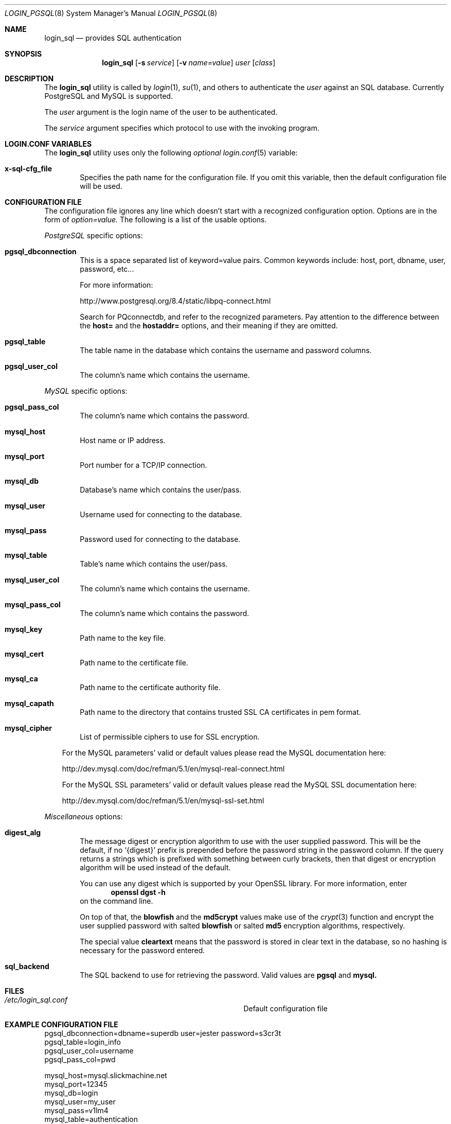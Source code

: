 .\"Copyright (c) 2010, LEVAI Daniel
.\"All rights reserved.
.\"Redistribution and use in source and binary forms, with or without
.\"modification, are permitted provided that the following conditions are met:
.\"	* Redistributions of source code must retain the above copyright
.\"	notice, this list of conditions and the following disclaimer.
.\"	* Redistributions in binary form must reproduce the above copyright
.\"	notice, this list of conditions and the following disclaimer in the
.\"	documentation and/or other materials provided with the distribution.
.\"THIS SOFTWARE IS PROVIDED BY THE COPYRIGHT HOLDERS AND CONTRIBUTORS "AS IS" AND
.\"ANY EXPRESS OR IMPLIED WARRANTIES, INCLUDING, BUT NOT LIMITED TO, THE IMPLIED
.\"WARRANTIES OF MERCHANTABILITY AND FITNESS FOR A PARTICULAR PURPOSE ARE
.\"DISCLAIMED. IN NO EVENT SHALL LEVAI Daniel BE LIABLE FOR ANY
.\"DIRECT, INDIRECT, INCIDENTAL, SPECIAL, EXEMPLARY, OR CONSEQUENTIAL DAMAGES
.\"(INCLUDING, BUT NOT LIMITED TO, PROCUREMENT OF SUBSTITUTE GOODS OR SERVICES;
.\"LOSS OF USE, DATA, OR PROFITS; OR BUSINESS INTERRUPTION) HOWEVER CAUSED AND
.\"ON ANY THEORY OF LIABILITY, WHETHER IN CONTRACT, STRICT LIABILITY, OR TORT
.\"(INCLUDING NEGLIGENCE OR OTHERWISE) ARISING IN ANY WAY OUT OF THE USE OF THIS
.\"SOFTWARE, EVEN IF ADVISED OF THE POSSIBILITY OF SUCH DAMAGE.
.Dd $Mdocdate: Sep 13 2010 $
.Dt LOGIN_PGSQL 8
.Os
.Sh NAME
.Nm login_sql
.Nd provides SQL authentication
.Sh SYNOPSIS
.Nm login_sql
.Op Fl s Ar service
.Op Fl v Ar name=value
.Ar user
.Op Ar class
.Sh DESCRIPTION
The
.Nm
utility is called by
.Xr login 1 ,
.Xr su 1 ,
and others to authenticate the
.Ar user
against an SQL database. Currently PostgreSQL and MySQL is supported.
.Pp
The
.Ar user
argument is the login name of the user to be authenticated.
.Pp
The
.Ar service
argument specifies which protocol to use with the
invoking program.
.Sh LOGIN.CONF VARIABLES
The
.Nm
utility uses only the following
.Em optional
.Xr login.conf 5
variable:
.Bl -tag -offset ||| -width |
.It Cm x-sql-cfg_file
Specifies the path name for the configuration file. If you omit this variable, then the default configuration file will be used.
.El
.Sh CONFIGURATION FILE
The configuration file ignores any line which doesn't start with a recognized configuration option. Options are in the form of
.Em option=value.
The following is a list of the usable options.
.Pp
.Em PostgreSQL
specific options:
.Bl -tag -offset ||| -width |
.It Cm pgsql_dbconnection
This is a space separated list of keyword=value pairs. Common keywords include: host, port, dbname, user, password, etc...
.Pp
For more information:
.Pp
http://www.postgresql.org/8.4/static/libpq-connect.html
.Pp
Search for PQconnectdb, and refer to the recognized parameters. Pay attention to the difference between the
.Cm host=
and the
.Cm hostaddr=
options, and their meaning if they are omitted.
.It Cm pgsql_table
The table name in the database which contains the username and password columns.
.It Cm pgsql_user_col
The column's name which contains the username.
.El
.Pp
.Em MySQL
specific options:
.Bl -tag -offset ||| -width |
.It Cm pgsql_pass_col
The column's name which contains the password.
.It Cm mysql_host
Host name or IP address.
.It Cm mysql_port
Port number for a TCP/IP connection.
.It Cm mysql_db
Database's name which contains the user/pass.
.It Cm mysql_user
Username used for connecting to the database.
.It Cm mysql_pass
Password used for connecting to the database.
.It Cm mysql_table
Table's name which contains the user/pass.
.It Cm mysql_user_col
The column's name which contains the username.
.It Cm mysql_pass_col
The column's name which contains the password.
.It Cm mysql_key
Path name to the key file.
.It Cm mysql_cert
Path name to the certificate file.
.It Cm mysql_ca
Path name to the certificate authority file.
.It Cm mysql_capath
Path name to the directory that contains trusted SSL CA certificates in pem format.
.It Cm mysql_cipher
List of permissible ciphers to use for SSL encryption.
.El
.Bd -ragged -offset |||
For the MySQL parameters' valid or default values please read the MySQL documentation here:
.Pp
http://dev.mysql.com/doc/refman/5.1/en/mysql-real-connect.html
.Pp
For the MySQL SSL parameters' valid or default values please read the MySQL SSL documentation here:
.Pp
http://dev.mysql.com/doc/refman/5.1/en/mysql-ssl-set.html
.Ed
.Pp
.Em Miscellaneous
options:
.Bl -tag -offset ||| -width |
.It Cm digest_alg
The message digest or encryption algorithm to use with the user supplied password. This will be the default, if no
.Ql {digest}
prefix is prepended before the password string in the password column. If the query returns a strings which is prefixed with something between curly brackets, then that digest or encryption algorithm will be used instead of the default.
.Pp
You can use any digest which is supported by your OpenSSL library. For more information, enter
.Dl openssl dgst -h
on the command line.
.Pp
On top of that, the
.Cm blowfish
and the
.Cm md5crypt
values make use of the
.Xr crypt 3
function and encrypt the user supplied password with salted
.Cm blowfish
or salted
.Cm md5
encryption algorithms, respectively.
.Pp
The special value
.Cm cleartext
means that the password is stored in clear text in the database, so no hashing is necessary for the password entered.
.It Cm sql_backend
The SQL backend to use for retrieving the password. Valid values are
.Cm pgsql
and
.Cm mysql.
.El
.Sh FILES
.Bl -hang -width ||||||||||||||||||||||||||||||||| -compact
.It Pa /etc/login_sql.conf
Default configuration file
.El
.Sh EXAMPLE CONFIGURATION FILE
.Bd -literal
pgsql_dbconnection=dbname=superdb user=jester password=s3cr3t
pgsql_table=login_info
pgsql_user_col=username
pgsql_pass_col=pwd

mysql_host=mysql.slickmachine.net
mysql_port=12345
mysql_db=login
mysql_user=my_user
mysql_pass=v1lm4
mysql_table=authentication
mysql_user_col=user
mysql_pass_col=pass

digest_alg=sha256
.Ed
.Sh SEE ALSO
.Xr login 1 ,
.Xr su 1 ,
.Xr login.conf 5 ,
.Xr psql 1 ,
.Xr mysql 1 ,
.Xr openssl 1
